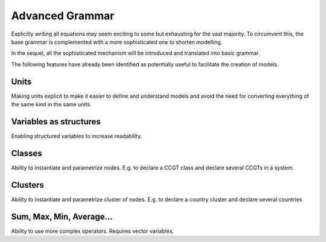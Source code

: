 ****************
Advanced Grammar
****************

Explicitly  writing  all  equations  may seem  exciting  to  some  but
exhausting for the vast majority. To circumvent this, the base grammar
is complemented with a more sophisticated one to shorten modelling.

In the sequel, all the  sophisticated mechanism will be introduced and
translated into basic grammar.

The  following features  have already  been identified  as potentially
useful to facilitate the creation of models.

Units
=====

Making units explicit to make it easier to define and understand models and avoid the need for converting everything of the same kind in the same units.

Variables as structures
=======================

Enabling structured variables to increase readability.

Classes
=======

Ability to instantiate and parametrize nodes. E.g. to declare a CCGT class and declare several CCGTs in a system.

Clusters
========

Ability to instantiate and parametrize cluster of nodes. E.g. to declare a country cluster and declare several countries

Sum, Max, Min, Average...
=========================

Ability to use more complex operators. Requires vector variables.
